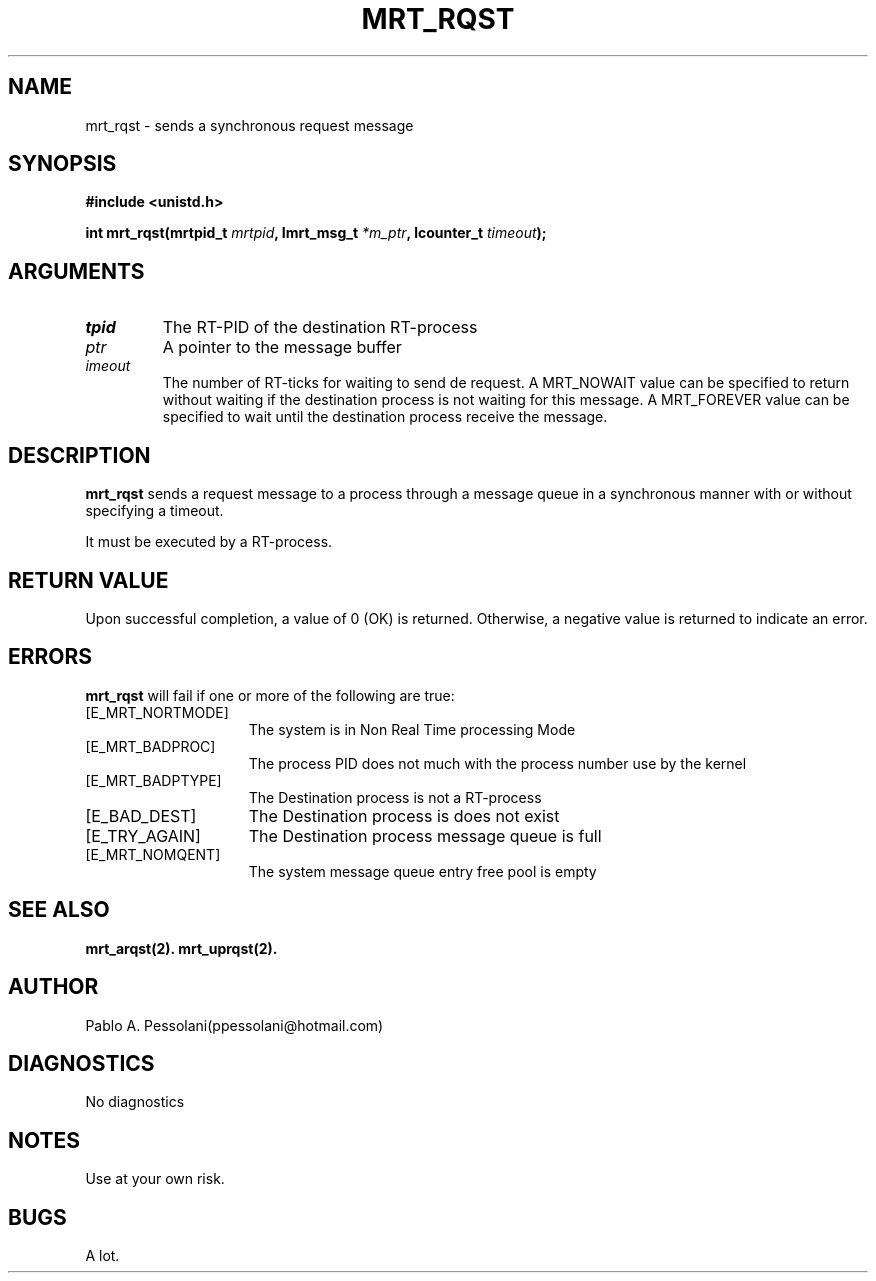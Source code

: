 .\"	@(#)mrt_rqst.2	- Pablo Pessolani - 01/11/05
.\"
.TH MRT_RQST 2 "November 01, 2005"
.UC 5
.SH NAME
mrt_rqst \- sends a synchronous request message 
.SH SYNOPSIS
.nf
.ft B
#include <unistd.h>

int mrt_rqst(mrtpid_t \fImrtpid\fP, Imrt_msg_t \fI*m_ptr\fP, lcounter_t \fItimeout\fP);
.ft R
.fi
.SH ARGUMENTS
.TP
.I \mrtpid
The RT-PID of the destination RT-process 
.TP
.I \m_ptr
A pointer to the message buffer 
.TP
.I \timeout
The number of RT-ticks for waiting to send de request. 
A MRT_NOWAIT value can be specified to return without waiting if the destination process is not waiting for this message.
A MRT_FOREVER value can be specified to wait until the destination process receive the message.
.SH DESCRIPTION
.B mrt_rqst
sends a request message to a process through a message queue in a synchronous manner with or without specifying a timeout.
.PP
It must be executed by a RT-process.
.SH "RETURN VALUE
Upon successful completion, a value of 0 (OK) is returned.  Otherwise,
a negative value is returned to indicate an error.
.SH ERRORS
.B mrt_rqst
will fail if one or more of the following are true:
.TP 15
[E_MRT_NORTMODE]
The system is in Non Real Time processing Mode
.TP 15
[E_MRT_BADPROC]
The process PID does not much with the process number use by the kernel
.TP 15
[E_MRT_BADPTYPE]
The Destination process is not a RT-process
.TP 15
[E_BAD_DEST]
The Destination process is does not exist
.TP 15
[E_TRY_AGAIN]
The Destination process message queue is full
.TP 15
[E_MRT_NOMQENT]
The system message queue entry free pool is empty
.SH "SEE ALSO"
.BR mrt_arqst(2).
.BR mrt_uprqst(2).
.SH AUTHOR
Pablo A. Pessolani(ppessolani@hotmail.com)
.SH DIAGNOSTICS
No diagnostics
.SH NOTES
Use at your own risk.
.SH BUGS
A lot.
  